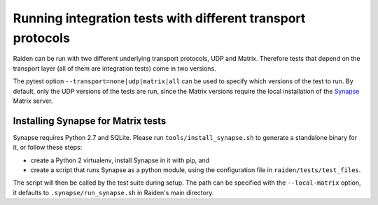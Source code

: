 Running integration tests with different transport protocols
============================================================

Raiden can be run with two different underlying transport protocols, UDP and Matrix. Therefore tests that depend on the transport layer (all of them are integration tests) come in two versions.

The pytest option ``--transport=none|udp|matrix|all`` can be used to specify which versions of the test to run. By default, only the UDP versions of the tests are run, since the Matrix versions require the local installation of the `Synapse <https://matrix.org/docs/projects/server/synapse.html>`_ Matrix server.

Installing Synapse for Matrix tests
-----------------------------------

Synapse requires Python 2.7 and SQLite. Please run ``tools/install_synapse.sh`` to generate a standalone binary for it, or follow these steps:

- create a Python 2 virtualenv, install Synapse in it with pip, and
- create a script that runs Synapse as a python module, using the configuration file in ``raiden/tests/test_files``.

The script will then be called by the test suite during setup. The path can be specified with the ``--local-matrix`` option, it defaults to ``.synapse/run_synapse.sh`` in Raiden's main directory.
